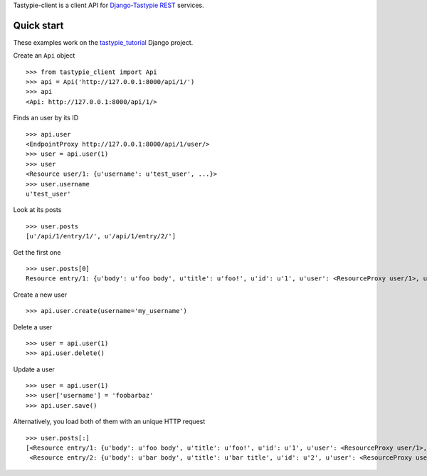 Tastypie-client is a client API for `Django <https://www.djangoproject.com/>`_-`Tastypie <http://tastypieapi.org/>`_ `REST <http://en.wikipedia.org/wiki/REST>`_ services.

Quick start
-----------

These examples work on the `tastypie_tutorial <https://github.com/pmuller/tastypie-client/tree/master/examples/tastypie_tutorial>`_ Django project.

Create an ``Api`` object ::

    >>> from tastypie_client import Api
    >>> api = Api('http://127.0.0.1:8000/api/1/')
    >>> api
    <Api: http://127.0.0.1:8000/api/1/>

Finds an user by its ID ::

    >>> api.user
    <EndpointProxy http://127.0.0.1:8000/api/1/user/>
    >>> user = api.user(1)
    >>> user
    <Resource user/1: {u'username': u'test_user', ...}>
    >>> user.username
    u'test_user'

Look at its posts ::

    >>> user.posts
    [u'/api/1/entry/1/', u'/api/1/entry/2/']

Get the first one ::

    >>> user.posts[0]
    Resource entry/1: {u'body': u'foo body', u'title': u'foo!', u'id': u'1', u'user': <ResourceProxy user/1>, u'pub_date': u'2012-04-29T08:55:08', u'slug': u'foo'}>

Create a new user ::

    >>> api.user.create(username='my_username')

Delete a user ::

    >>> user = api.user(1)
    >>> api.user.delete()

Update a user ::

    >>> user = api.user(1)
    >>> user['username'] = 'foobarbaz'
    >>> api.user.save()

Alternatively, you load both of them with an unique HTTP request ::

    >>> user.posts[:]
    [<Resource entry/1: {u'body': u'foo body', u'title': u'foo!', u'id': u'1', u'user': <ResourceProxy user/1>, u'pub_date': u'2012-04-29T08:55:08', u'slug': u'foo'}>,
     <Resource entry/2: {u'body': u'bar body', u'title': u'bar title', u'id': u'2', u'user': <ResourceProxy user/1>, u'pub_date': u'2012-04-29T08:55:21', u'slug': u'bar'}>]
